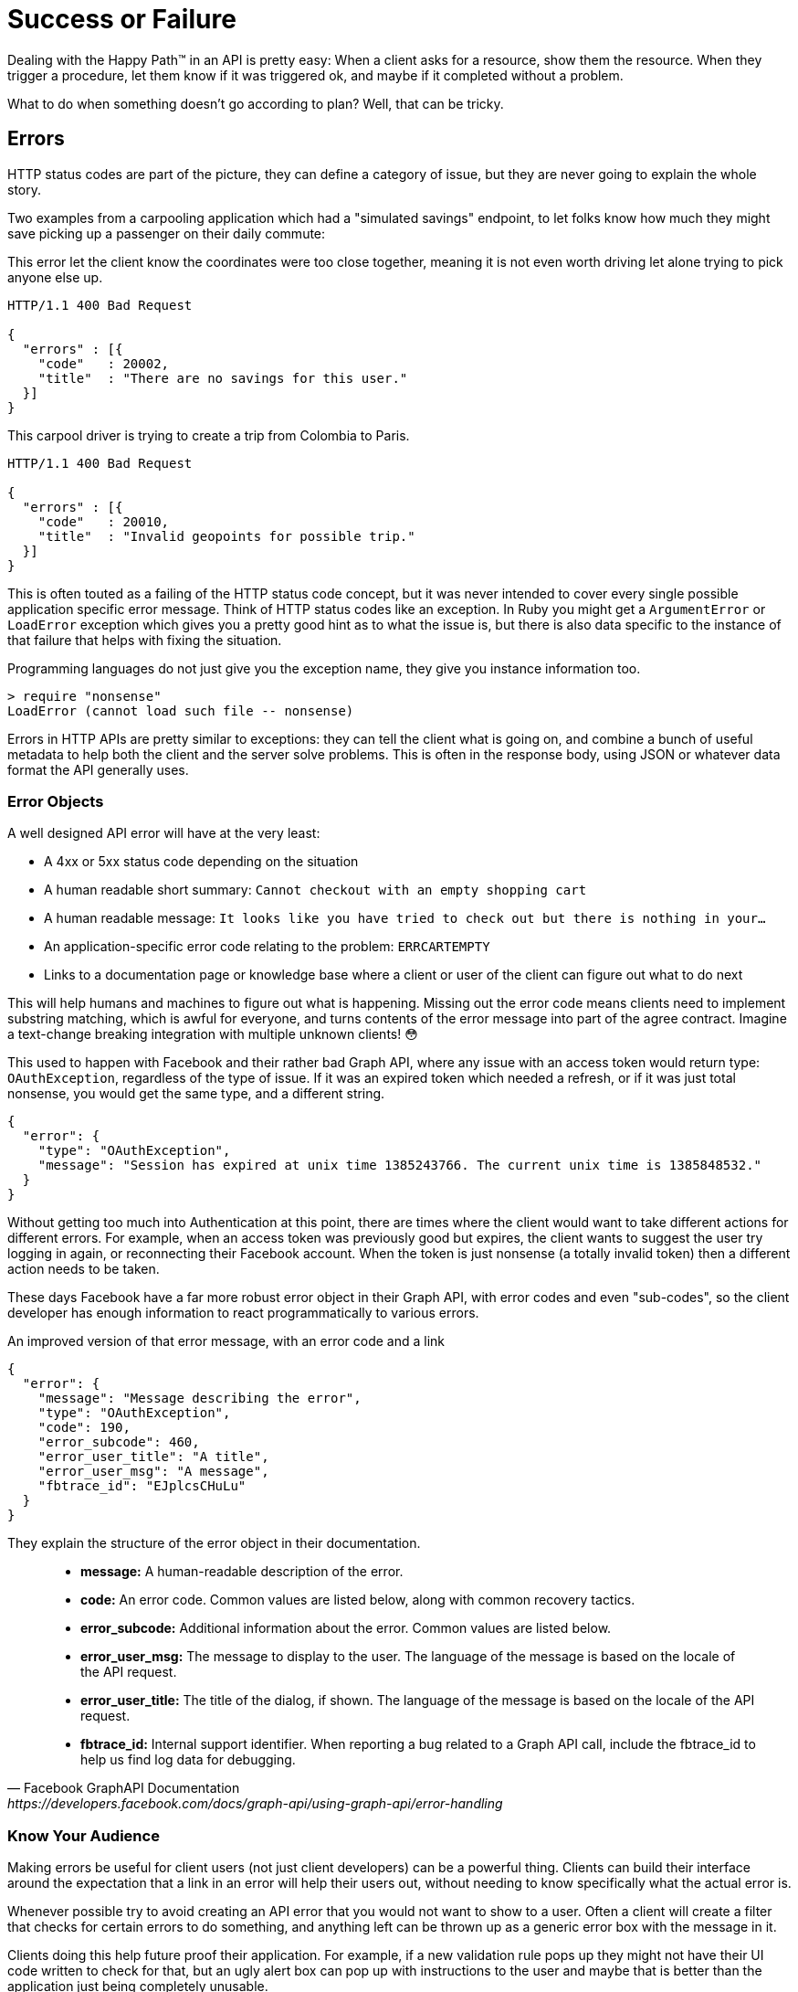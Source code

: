 = Success or Failure

Dealing with the Happy Path™ in an API is pretty easy: When a client asks for a
resource, show them the resource. When they trigger a procedure, let them know
if it was triggered ok, and maybe if it completed without a problem.

What to do when something doesn't go according to plan? Well, that can be
tricky.

== Errors

HTTP status codes are part of the picture, they can define a category of issue,
but they are never going to explain the whole story.

Two examples from a carpooling application which had a "simulated savings" endpoint, to let folks know how much they might save picking up a passenger on their daily commute:

.This error let the client know the coordinates were too close together, meaning it is not even worth driving let alone trying to pick anyone else up.
[source,text]
----
HTTP/1.1 400 Bad Request

{
  "errors" : [{
    "code"   : 20002,
    "title"  : "There are no savings for this user."
  }]
}
----

.This carpool driver is trying to create a trip from Colombia to Paris.
[source,text]
----
HTTP/1.1 400 Bad Request

{
  "errors" : [{
    "code"   : 20010,
    "title"  : "Invalid geopoints for possible trip."
  }]
}
----

This is often touted as a failing of the HTTP status code concept, but it was
never intended to cover every single possible application specific error
message. Think of HTTP status codes like an exception. In Ruby you might get a
`ArgumentError` or `LoadError` exception which gives you a pretty good hint as
to what the issue is, but there is also data specific to the instance of that
failure that helps with fixing the situation.

.Programming languages do not just give you the exception name, they give you instance information too.
[source,ruby]
----
> require "nonsense"
LoadError (cannot load such file -- nonsense)
----

Errors in HTTP APIs are pretty similar to exceptions: they can tell the client
what is going on, and combine a bunch of useful metadata to help both the client
and the server solve problems. This is often in the response body, using JSON or
whatever data format the API generally uses.

=== Error Objects

A well designed API error will have at the very least:

- A 4xx or 5xx status code depending on the situation
- A human readable short summary: `Cannot checkout with an empty shopping cart`
- A human readable message: `It looks like you have tried to check out but there is nothing in your...`
- An application-specific error code relating to the problem: `ERRCARTEMPTY`
- Links to a documentation page or knowledge base where a client or user of the client can figure out what to do next

This will help humans and machines to figure out what is happening. Missing out
the error code means clients need to implement substring matching, which is
awful for everyone, and turns contents of the error message into part of the
agree contract. Imagine a text-change breaking integration with multiple unknown
clients! 😳

This used to happen with Facebook and their rather bad Graph API, where any issue
with an access token would return type: `OAuthException`, regardless of the type
of issue. If it was an expired token which needed a refresh, or if it was just
total nonsense, you would get the same type, and a different string.

[source,javascript]
----
{
  "error": {
    "type": "OAuthException",
    "message": "Session has expired at unix time 1385243766. The current unix time is 1385848532."
  }
}
----

Without getting too much into Authentication at this point, there are times
where the client would want to take different actions for different errors. For
example, when an access token was previously good but expires, the client wants
to suggest the user try logging in again, or reconnecting their Facebook
account. When the token is just nonsense (a totally invalid token) then a
different action needs to be taken.

These days Facebook have a far more robust error object in their Graph API, with
error codes and even "sub-codes", so the client developer has enough information
to react programmatically to various errors.

.An improved version of that error message, with an error code and a link
[source,javascript]
----
{
  "error": {
    "message": "Message describing the error",
    "type": "OAuthException",
    "code": 190,
    "error_subcode": 460,
    "error_user_title": "A title",
    "error_user_msg": "A message",
    "fbtrace_id": "EJplcsCHuLu"
  }
}
----

They explain the structure of the error object in their documentation.

[quote,Facebook GraphAPI Documentation,https://developers.facebook.com/docs/graph-api/using-graph-api/error-handling]
____
- *message:* A human-readable description of the error.
- *code:* An error code. Common values are listed below, along with common recovery tactics.
- *error_subcode:* Additional information about the error. Common values are listed below.
- *error_user_msg:* The message to display to the user. The language of the message is based on the locale of the API request.
- *error_user_title:* The title of the dialog, if shown. The language of the message is based on the locale of the API request.
- *fbtrace_id:* Internal support identifier. When reporting a bug related to a Graph API call, include the fbtrace_id to help us find log data for debugging.
____

=== Know Your Audience

Making errors be useful for client users (not just client developers) can be a
powerful thing. Clients can build their interface around the expectation that a
link in an error will help their users out, without needing to know specifically
what the actual error is.

Whenever possible try to avoid creating an API error that you would not want to
show to a user. Often a client will create a filter that checks for certain
errors to do something, and anything left can be thrown up as a generic error
box with the message in it.

Clients doing this help future proof their application. For example, if a new
validation rule pops up they might not have their UI code written to check for
that, but an ugly alert box can pop up with instructions to the user and maybe
that is better than the application just being completely unusable.

Another useful thing to do is put a link for more information.

.Add a href/link/url property to your error object.
[source,javascript]
----
{
  "error": {
    ...
    "href": "http://example.org/docs/errors/#ERR-01234"
  }
}
----

In some instances maybe this more information link points to a blog post or some
documentation which explains that the user should update their application, or
take some other action to resolve the situation, or email somebody, or reset
their password. 👍

// TODO show how to create error codes with logical ranges and grouping and potentially locale based thing too
// https://www.twilio.com/docs/api/errors

=== The Trouble with Custom Error Formats

Everyone starts off building APIs with their own error format. It usually starts
off as just a string.

[source,javascript]
----
{
  "error": "A thing went really wrong"
}
----

Then somebody points out it would be nice to have application codes, and new
versions of the API (or some different APIs built in the same architecture)
start using a slightly modified format.

[source,javascript]
----
{
  "error": {
    "code": "100110",
    "message": "A thing went really wrong"
  }
}
----

Guess what happens when a client is expecting the first example of a single
string, but ends up getting that second example of an object?

.A wild [object Object] appears on Gelato - a discontinued API design and analytics platform acquimerged into Kong.
image::images/errors-object.jpg[An alert box showing the JavaScript to string representation of an object, instead of the error message.]

These errors happened at WeWork all the time, because every API had a totally
different error format. I remember writing a bunch of code that would check for
various properties, if error is a string, if error is an object, if error is an
object containing foo, if error is an object containing bar....

=== Standard Error Formats

There are two common standards out there for API errors which you should
consider using for your next API, or maybe even consider adding to your existing
APIs.

==== Problem Details for HTTP APIs

https://tools.ietf.org/html/rfc7807[Problem Details for HTTP APIs (RFC 7807)] is
a brilliant standard from Mark Nottingham, Eric Wilde, and Akamai, released
through the IETF.

[quote,Internet Engineering Task Force (IETF),https://tools.ietf.org/html/rfc7807]
This document defines a "problem detail" as a way to carry machine-readable
details of errors in a HTTP response to avoid the need to define new error
response formats for HTTP APIs.

The goal of this RFC is to give a standard structure for errors in HTTP APIs
that use JSON (`application/problem+json`) or XML (`application/problem+xml`).

----
HTTP/1.1 403 Forbidden
Content-Type: application/problem+json
Content-Language: en

{
  "type": "https://example.com/probs/out-of-credit",
  "title": "You do not have enough credit.",
  "detail": "Your current balance is 30, but that costs 50.",
  "instance": "/account/12345/msgs/abc",
  "balance": 30,
  "accounts": ["/account/12345", "/account/67890"]
}
----

This example from the RFC shows the user was forbidden from taking that action,
because the balance did not have enough credit. 403 would not have conveyed that
(it could have meant the user was banned, or all sorts of things) but there is
text, and there is a type, which is just an error code in the form of a URL.

[quote,Internet Engineering Task Force (IETF),https://tools.ietf.org/html/rfc7807]
____
Note that this requires each of the sub-problems to be similar enough
to use the same HTTP status code. If they do not, the 207 (Multi-
Status) [RFC4918] code could be used to encapsulate multiple status
messages.

A problem details object can have the following members:

- "type" (string) - A URI reference [RFC3986] that identifies the problem type.
This specification encourages that, when dereferenced, it provide human-readable
documentation for the problem type (e.g., using HTML [W3C.REC-html5-20141028]).
When this member is not present, its value is assumed to be "about:blank".

- "title" (string) - A short, human-readable summary of the problem type.  It
SHOULD NOT change from occurrence to occurrence of the problem, except for
purposes of localization (e.g., using proactive content negotiation; see
[RFC7231], Section 3.4).

- "status" (number) - The HTTP status code ([RFC7231], Section 6) generated by
the origin server for this occurrence of the problem.

- "detail" (string) - A human-readable explanation specific to this occurrence
of the problem.

- "instance" (string) - A URI reference that identifies the specific occurrence
of the problem.  It may or may not yield further information if dereferenced.
____

Remembering all of this might be a little tricky, and asking every API developer
to go read and memorize an RFC might not be particularly successful. As with
most things, there are implementations that can be slotted into place for
languages and web application frameworks to make the whole thing easier.

- *PHP:* https://github.com/zendframework/zend-problem-details[zendframework/zend-problem-details]
- *Java:* https://github.com/zalando/problem[problem] & https://github.com/zalando/problem-spring-web[problem-spring-web]
- *Python:* https://github.com/cbornet/python-httpproblem

==== JSON:API

[JSON:API](http://jsonapi.org/format/#errors) is a standard for a lot more than
just errors, it attempts to help with a lot of design choices for HTTP APIs,
outlining the general format of requests and responses in JSON when working with
HTTP APIs. In general it labels itself an anti-bikeshedding tool, and this is
pretty accurate. HTTP API developers often feel like there are infinite
possibilities, which can lead to a lot of discissions and arguments, so using
implementations like JSON:API can get folks on the same page. It will be covered
in a few sections of this book, but for now we can just look at the errors
section.

The following is an excerpt from the JSON:API standard at time of writing.

[quote,Internet Engineering Task Force (IETF),https://tools.ietf.org/html/rfc7807]
____
An error object MAY have the following members:

- *"id"* - A unique identifier for this particular occurrence of the problem.
- *"href"* - A URI that MAY yield further details about this particular occurrence of the problem.
- *"status"* - The HTTP status code applicable to this problem, expressed as a string value.
- *"code"* - An application-specific error code, expressed as a string value.
- *"title"* - A short, human-readable summary of the problem. It SHOULD NOT change from occurrence to occurrence of the problem, except for purposes of localization.
- *"detail"* - A human-readable explanation specific to this occurrence of the problem.
- *"links"* - Associated resources, which can be dereferenced from the request document.
- *"path"* - The relative path to the relevant attribute within the associated resource(s). Only appropriate for problems that apply to a single resource or type of resource.

Additional members MAY be specified within error objects.
____

Pretty familiar stuff here! Whilst RFC 7807 has an interface that suggests one
error object be returned with multiple problems provided using extra properties,
JSON:API errors are an array of error objects.

[source,text]
----
HTTP/1.1 422 Unprocessable Entity
Content-Type: application/vnd.api+json

{
  "errors": [
    {
      "source": { "pointer": "/data/attributes/firstName" },
      "title": "Invalid Attribute",
      "detail": "First name must contain at least three characters."
    },
    {
      "source": { "pointer": "/data/attributes/firstName" },
      "title": "Invalid Attribute",
      "detail": "First name must contain an emoji."
    }
  ]
}
----

That "pointer" is a https://tools.ietf.org/html/rfc6901[JSON Pointer (RFC 6901)],
and can be used to point to the specific location in the HTTP request body that
failed.

This is great for client developers who have a UI. They probably already have
some logic which maps their form inputs to request data, so if they use that
pointer they can trace the error back to a form input, and show custom
validation errors even if they had not built that validation into their
frontend.

NOTE: Clients love copying validation rules into their applications and that
leads to all sorts of problems. We will look at how you can avoid that with JSON
Schema later.

There are a lot of https://jsonapi.org/implementations/[implementations for
JSON:API]. To be frank, some are better than others, by which I mean some are
amazing and some are truly terrible. Check a few out.

=== Should You Use a Standard?

RFC 7807 was only released as a final RFC in 2016, and JSON:API is also fairly
recent in the grand schema of the Internet. As such there are not many popular
APIs using them. This is a common stalemate scenario where people do not
implement standards until they see buy-in from a majority of the API community,
or wait for a large company to champion it, and seeing as everyone is waiting
for everyone else to go first nobody does anything. The end result of this
stalemate is that most people roll their own solutions, making a standard less
popular, and the vicious cycle continues.

Many large companies are able to ignore these standards because they can create
their own effective internal standards, and have enough people around with
enough experience to avoid a lot of the common problems around.

Smaller teams that are not in this privileged position, can benefit from
differing to standards written by people who have more context on the task at
hand. If you are Facebook then certainly roll your own error format, but if you
are not then RFC 7807 will point you in the right direction, and implementations
make it easy.

=== 200 OK and Error Code

HTTP 4XX or 5XX codes alert the client, monitoring systems, caching systems, and
all sorts of other network components that something bad happened.

.The folks over at CommitStrip.com know what's up.
image::images/errors-200-ok.jpeg[This monster has got his API responding with HTTP Status 200 OK despite the request failing.]

If you return an HTTP status code of 200 with an error code, then Chuck Norris
will roundhouse your door in, destroy your computer, instantly 35-pass wipe your
backups, cancel your Dropbox account, and block you from GitHub.

=== Non-Existent, Gone, or Hiding?

404 is drastically overused in APIs. People use it for "never existed", "no
longer exists", "you can't view it" and "deactivated", which is way too
vague. That can be split up into 403, 404 and 410 but this is still vague.

If you get a 403, this could be because the requesting user is not in the
correct group to see the requested content. Should the client suggest you
upgrade your account somehow? Are you not friends with the user whose content
you are trying to view? Should the client suggest you add them as a friend?

A 410 on a resource could be due to a user deleting that entire piece of
content, or it could be down to the user deleting their entire account.

=== GraphQL

GraphQL has an error object format defined, so no choice needs to go into
selecting one. It has a message and a location, the location being useful for
GraphIQL and other visual query tools to help show which line the error was on.

[source,javascript]
----
{
  "errors": [
    {
      "message": "Field \"name\" must not have a selection since type \"String!\" has no subfields.",
      "locations": [
        {
          "line": 4,
          "column": 10
        }
      ]
    }
  ]
}
----

There is also a `path` property made available in some error responses:

[source,text]
----
"path": [
  "name"
],
----

At first this may appear to be similar to the JSON:API pointer (JSON Pointer)
approach, but is actually considerably more complex.

[source,Lee Byron,https://github.com/graphql/graphql-spec]
____
If an error can be associated to a particular field in the GraphQL result, it
must contain an entry with the key `path` that details the path of the
response field which experienced the error. This allows clients to identify
whether a `null` result is intentional or caused by a runtime error.

This field should be a list of path segments starting at the root of the
response and ending with the field associated with the error. Path segments
that represent fields should be strings, and path segments that
represent list indices should be 0-indexed integers. If the error happens
in an aliased field, the path to the error should use the aliased name, since
it represents a path in the response, not in the query.

For example, if fetching one of the friends' names fails in the following
query:

  {
    hero(episode: $episode) {
      name
      heroFriends: friends {
        id
        name
      }
    }
  }

The response might look like:

  {
    "errors": [
      {
        "message": "Name for character with ID 1002 could not be fetched.",
        "locations": [ { "line": 6, "column": 7 } ],
        "path": [ "hero", "heroFriends", 1, "name" ]
      }
    ],
    "data": {
      "hero": {
        "name": "R2-D2",
        "heroFriends": [
          {
            "id": "1000",
            "name": "Luke Skywalker"
          },
          {
            "id": "1002",
            "name": null
          },
          {
            "id": "1003",
            "name": "Leia Organa"
          }
        ]
      }
    }
  }
____


As you might have noticed here, GraphQL has an interesting spin on errors. With
most HTTP APIs you are either trying to do something and succeed, or you fail,
and it is usually rather binary.

NOTE: An exception to that rule might be trying to fetch a collection of things,
searching, etc. and getting an empty result, but that is not an error, that is a
fetch returning an empty result.

GraphQL has a different take, and it tries to provide as much data back even
when a request contained incorrectness. It usually seems more like GraphQL considers
errors to be merely warnings, which is why you can have data and also have errors, and
that not be an issue.

When trying to work out where people should put their own errors, there are a
lot of disparate instructions. Some folks saying things like:

[source,Matt Krick,https://itnext.io/the-definitive-guide-to-handling-graphql-errors-e0c58b52b5e1]
____
If the viewer should see the error, include the error as a field in the response payload. For example, if someone uses an expired invitation token and you want to tell them the token expired, your server shouldn’t throw an error during resolution. It should return its normal payload that includes the error field. It can be as simple as a string or as complicated as you desire:

  return {
    error: {
      id: '123',
      type: 'expiredToken',
      subType: 'expiredInvitationToken',
      message: 'The invitation has expired, please request a new one',
      title: 'Expired invitation',
      helpText: 'https://yoursite.co/expired-invitation-token',
      language: 'en-US'
    }
  }
____

This is back to creating custom error formats, despite GraphQL having one bundled... Not sure. Accepting feedback on best practices if anyone finds them before this book goes to print.

// TODO PRINT best practices for custom errors? maybe talk about apollo again?
// Yup, the answer is apollo again: https://www.apollographql.com/docs/apollo-server/features/errors
=== gRPC

gRPC does not care about how you do errors, do what you want. The official documentation for gRPC Core has written down some https://grpc.io/grpc/core/md_doc_statuscodes.html[pre-defined error codes], but you can invent your own too.

The official documentation pushes readers towards http://avi.im/grpc-errors/,
which is a convenient set of SDKs for most of the programming languages gRPC is
implemented in. The code helps API developers use the status codes defined in
gRPC Core, and add their own text too.
